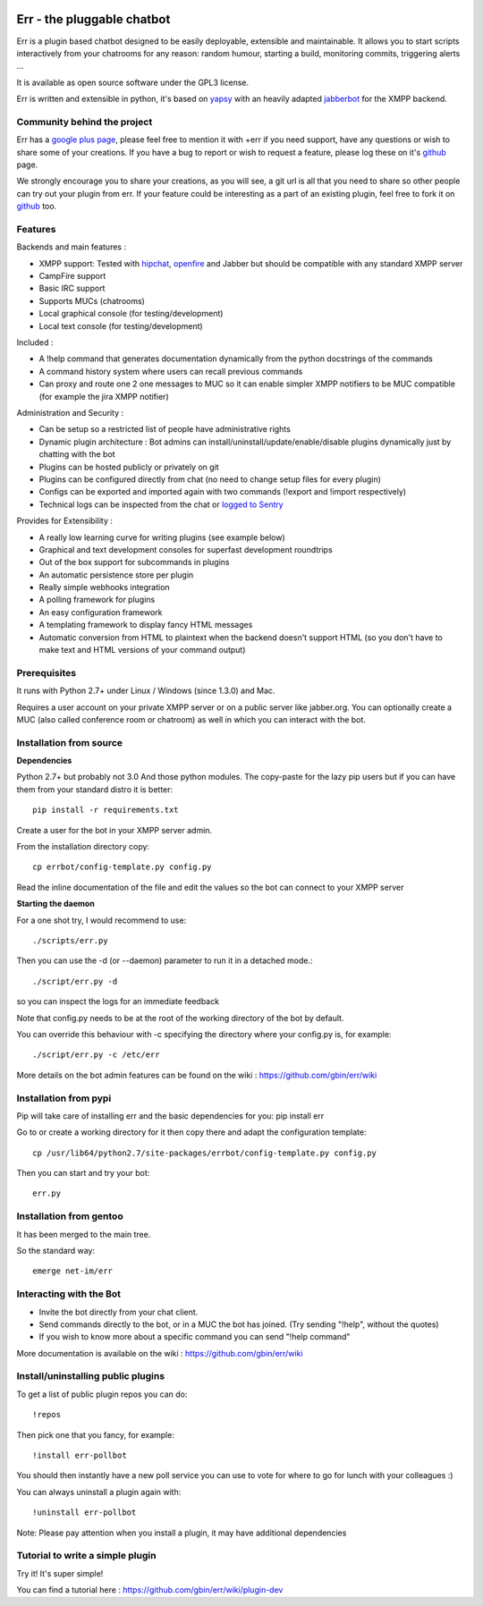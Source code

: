 .. image:: http://gbin.github.com/err/images/err.png
    :align: right

Err - the pluggable chatbot
===========================

Err is a plugin based chatbot designed to be easily deployable, extensible and maintainable.
It allows you to start scripts interactively from your chatrooms for any reason: random humour, starting a build, monitoring commits, triggering alerts ...

It is available as open source software under the GPL3 license.

Err is written and extensible in python, it's based on yapsy_ with an heavily adapted jabberbot_ for the XMPP backend.

Community behind the project
----------------------------
Err has a `google plus page`_, please feel free to mention it with +err if you need support, have any questions or wish to share some of your creations. If you have a bug to report or wish to request a feature, please log these on it's github_ page.

We strongly encourage you to share your creations, as you will see, a git url is all that you need to share so other people can try out your plugin from err.
If your feature could be interesting as a part of an existing plugin, feel free to fork it on github_ too.

Features
--------

Backends and main features :

- XMPP support: Tested with hipchat_, openfire_ and Jabber but should be compatible with any standard XMPP server
- CampFire support
- Basic IRC support
- Supports MUCs (chatrooms)
- Local graphical console (for testing/development)
- Local text console (for testing/development)

Included : 

- A !help command that generates documentation dynamically from the python docstrings of the commands
- A command history system where users can recall previous commands
- Can proxy and route one 2 one messages to MUC so it can enable simpler XMPP notifiers to be MUC compatible (for example the jira XMPP notifier)

Administration and Security :

- Can be setup so a restricted list of people have administrative rights
- Dynamic plugin architecture : Bot admins can install/uninstall/update/enable/disable plugins dynamically just by chatting with the bot
- Plugins can be hosted publicly or privately on git
- Plugins can be configured directly from chat (no need to change setup files for every plugin)
- Configs can be exported and imported again with two commands (!export and !import respectively)
- Technical logs can be inspected from the chat or `logged to Sentry`_

Provides for Extensibility :  

- A really low learning curve for writing plugins (see example below)
- Graphical and text development consoles for superfast development roundtrips
- Out of the box support for subcommands in plugins
- An automatic persistence store per plugin
- Really simple webhooks integration
- A polling framework for plugins
- An easy configuration framework
- A templating framework to display fancy HTML messages
- Automatic conversion from HTML to plaintext when the backend doesn't support HTML (so you don't have to make text and HTML versions of your command output)


.. _hipchat: http://www.hipchat.org/
.. _openfire: http://www.igniterealtime.org/projects/openfire/
.. _jabberbot: http://thp.io/2007/python-jabberbot/
.. _yapsy: http://yapsy.sourceforge.net/
.. _`google plus page`: https://plus.google.com/101905029512356212669/
.. _github: http://github.com/gbin/err/
.. _`logged to Sentry`: https://github.com/gbin/err/wiki/Logging-with-Sentry

Prerequisites
-------------
It runs with Python 2.7+ under Linux / Windows (since 1.3.0) and Mac.

Requires a user account on your private XMPP server or on a public server like jabber.org.
You can optionally create a MUC (also called conference room or chatroom) as well in which you can interact with the bot. 

Installation from source
------------------------

**Dependencies**

Python 2.7+ but probably not 3.0
And those python modules. The copy-paste for the lazy pip users but if you can have them from your standard distro it is better::

    pip install -r requirements.txt

Create a user for the bot in your XMPP server admin.

From the installation directory copy::

    cp errbot/config-template.py config.py

Read the inline documentation of the file and edit the values so the bot can connect to your XMPP server

**Starting the daemon**

For a one shot try, I would recommend to use::

    ./scripts/err.py

Then you can use the -d (or --daemon) parameter to run it in a detached mode.::

    ./script/err.py -d

so you can inspect the logs for an immediate feedback

Note that config.py needs to be at the root of the working directory of the bot by default.

You can override this behaviour with -c specifying the directory where your config.py is, for example::

    ./script/err.py -c /etc/err

More details on the bot admin features can be found on the wiki : https://github.com/gbin/err/wiki

Installation from pypi
----------------------

Pip will take care of installing err and the basic dependencies for you:
pip install err

Go to or create a working directory for it then copy there and adapt the configuration template::

    cp /usr/lib64/python2.7/site-packages/errbot/config-template.py config.py

Then you can start and try your bot::

    err.py

Installation from gentoo
------------------------
It has been merged to the main tree.

So the standard way: ::

    emerge net-im/err

Interacting with the Bot
------------------------

- Invite the bot directly from your chat client.
- Send commands directly to the bot, or in a MUC the bot has joined. (Try sending "!help", without the quotes)
- If you wish to know more about a specific command you can send "!help command"

More documentation is available on the wiki : https://github.com/gbin/err/wiki

Install/uninstalling public plugins
-----------------------------------

To get a list of public plugin repos you can do::

    !repos

Then pick one that you fancy, for example::

    !install err-pollbot

You should then instantly have a new poll service you can use to vote for where to go for lunch with your colleagues :)

You can always uninstall a plugin again with::

    !uninstall err-pollbot

Note: Please pay attention when you install a plugin, it may have additional dependencies

Tutorial to write a simple plugin
---------------------------------

Try it! It's super simple!

You can find a tutorial here : https://github.com/gbin/err/wiki/plugin-dev

